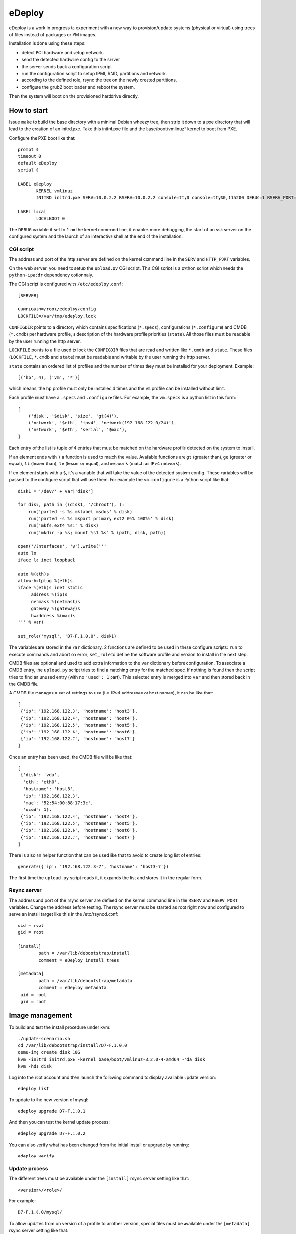 eDeploy
=======

eDeploy is a work in progress to experiment with a new way to
provision/update systems (physical or virtual) using trees of files
instead of packages or VM images.

Installation is done using these steps:

- detect PCI hardware and setup network.
- send the detected hardware config to the server
- the server sends back a configuration script.
- run the configuration script to setup IPMI, RAID, partitions and network.
- according to the defined role, rsync the tree on the newly created partitions.
- configure the grub2 boot loader and reboot the system.

Then the system will boot on the provisioned harddrive directly.

How to start
------------

Issue ``make`` to build the base directory with a minimal Debian
wheezy tree, then strip it down to a pxe directory that will lead to
the creation of an initrd.pxe. Take this initrd.pxe file and the
base/boot/vmlinuz* kernel to boot from PXE.

Configure the PXE boot like that::

 prompt 0
 timeout 0
 default eDeploy
 serial 0
 
 LABEL eDeploy
 	KERNEL vmlinuz
 	INITRD initrd.pxe SERV=10.0.2.2 RSERV=10.0.2.2 console=tty0 console=ttyS0,115200 DEBUG=1 RSERV_PORT=1515 HTTP_PORT=9000
 
 LABEL local
 	LOCALBOOT 0

The ``DEBUG`` variable if set to ``1`` on the kernel command line, it
enables more debugging, the start of an ssh server on the configured
system and the launch of an interactive shell at the end of the
installation.
 
CGI script
++++++++++

The address and port of the http server are defined on the kernel
command line in the ``SERV`` and ``HTTP_PORT`` variables.

On the web server, you need to setup the ``upload.py`` CGI
script. This CGI script is a python script which needs the
``python-ipaddr`` dependency optionnaly.

The CGI script is configured with ``/etc/edeploy.conf``::

 [SERVER]
 
 CONFIGDIR=/root/edeploy/config
 LOCKFILE=/var/tmp/edeploy.lock

``CONFIGDIR`` points to a directory which contains specifications
(``*.specs``), configurations (``*.configure``) and CMDB (``*.cmdb``)
per hardware profile, a description of the hardware profile priorities
(``state``). All those files must be readable by the user running the
http server.

``LOCKFILE`` points to a file used to lock the ``CONFIGDIR`` files
that are read and written like ``*.cmdb`` and ``state``. These files
(``LOCKFILE``, ``*.cmdb`` and ``state``) must be readable and writable
by the user running the http server.

``state`` contains an ordered list of profiles and the number of times
they must be installed for your deployment. Example::

 [('hp', 4), ('vm', '*')]

which means, the ``hp`` profile must only be installed 4 times and the
``vm`` profile can be installed without limit.

Each profile must have a ``.specs`` and ``.configure`` files. For
example, the ``vm.specs`` is a python list in this form::

 [
     ('disk', '$disk', 'size', 'gt(4)'),
     ('network', '$eth', 'ipv4', 'network(192.168.122.0/24)'),
     ('network', '$eth', 'serial', '$mac'),
 ]

Each entry of the list is tuple of 4 entries that must be matched on
the hardware profile detected on the system to install.

If an element ends with ``)`` a function is used to match the
value. Available functions are ``gt`` (greater than), ``ge`` (greater
or equal), ``lt`` (lesser than), ``le`` (lesser or equal), and ``network``
(match an IPv4 network).

If en element starts with a ``$``, it's a variable that will take the
value of the detected system config. These variables will be passed to
the configure script that will use them. For example the
``vm.configure`` is a Python script like that::

 disk1 = '/dev/' + var['disk']
 
 for disk, path in ((disk1, '/chroot'), ):
     run('parted -s %s mklabel msdos' % disk)
     run('parted -s %s mkpart primary ext2 0%% 100%%' % disk)
     run('mkfs.ext4 %s1' % disk)
     run('mkdir -p %s; mount %s1 %s' % (path, disk, path))
 
 open('/interfaces', 'w').write('''
 auto lo
 iface lo inet loopback
 
 auto %(eth)s
 allow-hotplug %(eth)s
 iface %(eth)s inet static
      address %(ip)s
      netmask %(netmask)s
      gateway %(gateway)s
      hwaddress %(mac)s
 ''' % var)
 
 set_role('mysql', 'D7-F.1.0.0', disk1)

The variables are stored in the ``var`` dictionary. 2 functions are
defined to be used in these configure scripts: ``run`` to execute
commands and abort on error, ``set_role`` to define the software
profile and version to install in the next step.

CMDB files are optional and used to add extra information to the
``var`` dictionary before configuration. To associate a CMDB entry,
the ``upload.py`` script tries to find a matching entry for the
matched spec. If nothing is found then the script tries to find an
unused entry (with no ``'used': 1`` part). This selected entry is
merged into ``var`` and then stored back in the CMDB file.

A CMDB file manages a set of settings to use (i.e. IPv4 addresses or
host names), it can be like that::

 [
  {'ip': '192.168.122.3', 'hostname': 'host3'},
  {'ip': '192.168.122.4', 'hostname': 'host4'},
  {'ip': '192.168.122.5', 'hostname': 'host5'},
  {'ip': '192.168.122.6', 'hostname': 'host6'},
  {'ip': '192.168.122.7', 'hostname': 'host7'}
 ]

Once an entry has been used, the CMDB file will be like that::

 [
  {'disk': 'vda',
   'eth': 'eth0',
   'hostname': 'host3',
   'ip': '192.168.122.3',
   'mac': '52:54:00:88:17:3c',
   'used': 1},
  {'ip': '192.168.122.4', 'hostname': 'host4'},
  {'ip': '192.168.122.5', 'hostname': 'host5'},
  {'ip': '192.168.122.6', 'hostname': 'host6'},
  {'ip': '192.168.122.7', 'hostname': 'host7'}
 ]

There is also an helper function that can be used like that to avoid
to create long list of entries::

 generate({'ip': '192.168.122.3-7', 'hostname': 'host3-7'})

The first time the ``upload.py`` script reads it, it expands the list
and stores it in the regular form.

Rsync server
++++++++++++

The address and port of the rsync server are defined on the kernel
command line in the ``RSERV`` and ``RSERV_PORT`` variables. Change the
address before testing. The rsync server must be started as root right
now and configured to serve an install target like this in the
/etc/rsyncd.conf::

 uid = root
 gid = root
 
 [install]
         path = /var/lib/debootstrap/install
         comment = eDeploy install trees
 
 [metadata]
         path = /var/lib/debootstrap/metadata
         comment = eDeploy metadata
  uid = root
  gid = root

Image management
----------------

To build and test the install procedure under kvm::

 ./update-scenario.sh
 cd /var/lib/debootstrap/install/D7-F.1.0.0
 qemu-img create disk 10G
 kvm -initrd initrd.pxe -kernel base/boot/vmlinuz-3.2.0-4-amd64 -hda disk
 kvm -hda disk

Log into the root account and then launch the following command to
display available update version::

 edeploy list

To update to the new version of mysql::

 edeploy upgrade D7-F.1.0.1

And then you can test the kernel update process::

 edeploy upgrade D7-F.1.0.2

You can also verify what has been changed from the initial install or
upgrade by running::

 edeploy verify

Update process
++++++++++++++

The different trees must be available under the ``[install]`` rsync
server setting like that::

 <version>/<role>/

For example::

 D7-F.1.0.0/mysql/

To allow updates from on version of a profile to another version,
special files must be available under the ``[metadata]`` rsync server
setting like that::

 <from version>/<role>/<to version>/

For example to allow an update from ``D7-F.1.0.0`` to ``D7-F.1.0.1``
for the ``mysql`` role, you must have this::

 D7-F.1.0.0/mysql/D7-F.1.0.1/

This directory must contain an ``exclude`` file which defines the list
of files to exclude from the synchonization. These files are the
changing files like data or generated files. You can use ``edeploy
verify`` to help defining these files.

This directory could also contain 2 scripts ``pre`` and ``post`` which
will be run if present before synchronizing the files to stop services
and after the synchro for example to restart stopped services. The
``post`` script can report that a reboot is needed by exiting with a
return code of 100.
